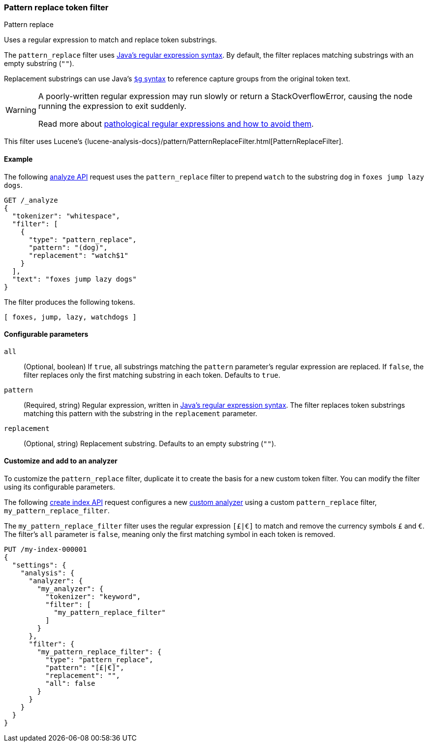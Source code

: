 [[analysis-pattern_replace-tokenfilter]]
=== Pattern replace token filter
++++
<titleabbrev>Pattern replace</titleabbrev>
++++

Uses a regular expression to match and replace token substrings.

The `pattern_replace` filter uses
https://docs.oracle.com/javase/8/docs/api/java/util/regex/Pattern.html[Java's
regular expression syntax]. By default, the filter replaces matching
substrings with an empty substring (`""`).

Replacement substrings can use Java's
https://docs.oracle.com/javase/8/docs/api/java/util/regex/Matcher.html#appendReplacement-java.lang.StringBuffer-java.lang.String-[`$g` syntax] to reference capture groups
from the original token text.

[WARNING]
====
A poorly-written regular expression may run slowly or return a
StackOverflowError, causing the node running the expression to exit suddenly.

Read more about
https://www.regular-expressions.info/catastrophic.html[pathological regular
expressions and how to avoid them].
====

This filter uses Lucene's
{lucene-analysis-docs}/pattern/PatternReplaceFilter.html[PatternReplaceFilter].

[[analysis-pattern-replace-tokenfilter-analyze-ex]]
==== Example

The following <<indices-analyze,analyze API>> request uses the `pattern_replace`
filter to prepend `watch` to the substring `dog` in `foxes jump lazy dogs`.

[source,console]
----
GET /_analyze
{
  "tokenizer": "whitespace",
  "filter": [
    {
      "type": "pattern_replace",
      "pattern": "(dog)",
      "replacement": "watch$1"
    }
  ],
  "text": "foxes jump lazy dogs"
}
----

The filter produces the following tokens.

[source,text]
----
[ foxes, jump, lazy, watchdogs ]
----

////
[source,console-result]
----
{
  "tokens": [
    {
      "token": "foxes",
      "start_offset": 0,
      "end_offset": 5,
      "type": "word",
      "position": 0
    },
    {
      "token": "jump",
      "start_offset": 6,
      "end_offset": 10,
      "type": "word",
      "position": 1
    },
    {
      "token": "lazy",
      "start_offset": 11,
      "end_offset": 15,
      "type": "word",
      "position": 2
    },
    {
      "token": "watchdogs",
      "start_offset": 16,
      "end_offset": 20,
      "type": "word",
      "position": 3
    }
  ]
}
----
////

[[analysis-pattern-replace-tokenfilter-configure-parms]]
==== Configurable parameters

`all`::
(Optional, boolean)
If `true`, all substrings matching the `pattern` parameter's regular expression
are replaced. If `false`, the filter replaces only the first matching substring
in each token. Defaults to `true`.

`pattern`::
(Required, string)
Regular expression, written in
https://docs.oracle.com/javase/8/docs/api/java/util/regex/Pattern.html[Java's
regular expression syntax]. The filter replaces token substrings matching this
pattern with the substring in the `replacement` parameter.

`replacement`::
(Optional, string)
Replacement substring. Defaults to an empty substring (`""`).

[[analysis-pattern-replace-tokenfilter-customize]]
==== Customize and add to an analyzer

To customize the `pattern_replace` filter, duplicate it to create the basis
for a new custom token filter. You can modify the filter using its configurable
parameters.

The following <<indices-create-index,create index API>> request
configures a new <<analysis-custom-analyzer,custom analyzer>> using a custom
`pattern_replace` filter, `my_pattern_replace_filter`.

The `my_pattern_replace_filter` filter uses the regular expression `[£|€]` to
match and remove the currency symbols `£` and `€`. The filter's `all`
parameter is `false`, meaning only the first matching symbol in each token is
removed.

[source,console]
----
PUT /my-index-000001
{
  "settings": {
    "analysis": {
      "analyzer": {
        "my_analyzer": {
          "tokenizer": "keyword",
          "filter": [
            "my_pattern_replace_filter"
          ]
        }
      },
      "filter": {
        "my_pattern_replace_filter": {
          "type": "pattern_replace",
          "pattern": "[£|€]",
          "replacement": "",
          "all": false
        }
      }
    }
  }
}
----
